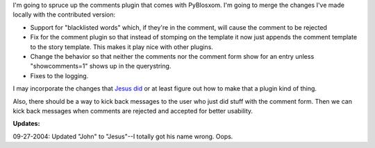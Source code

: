 .. title: comments plugin
.. slug: comments
.. date: 2004-09-24 17:06:16
.. tags: pyblosxom, dev, python

I'm going to spruce up the comments plugin that comes with PyBlosxom.
I'm going to merge the changes I've made locally with the contributed
version:

* Support for "blacklisted words" which, if they're in the comment, will
  cause the comment to be rejected
* Fix for the comment plugin so that instead of stomping on the template
  it now just appends the comment template to the story template.  This
  makes it play nice with other plugins.
* Change the behavior so that neither the comments nor the comment form
  show for an entry unless "showcomments=1" shows up in the querystring.
* Fixes to the logging.


I may incorporate the changes that 
`Jesus did <http://notreally.org/blog/devel/Python/pybloxsomnospam>`_
or at least figure out how to make that a plugin kind of thing.

Also, there should be a way to kick back messages to the user who just
did stuff with the comment form.  Then we can kick back messages when
comments are rejected and accepted for better usability.

**Updates:**

09-27-2004: Updated "John" to "Jesus"--I totally got his name wrong.  Oops.
